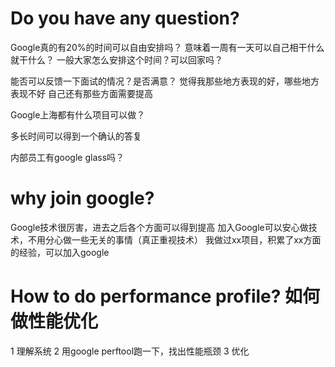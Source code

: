 * Do you have any question?
Google真的有20%的时间可以自由安排吗？
意味着一周有一天可以自己相干什么就干什么？
一般大家怎么安排这个时间？可以回家吗？

能否可以反馈一下面试的情况？是否满意？
觉得我那些地方表现的好，哪些地方表现不好
自己还有那些方面需要提高

Google上海都有什么项目可以做？

多长时间可以得到一个确认的答复

内部员工有google glass吗？

* why join google?
Google技术很厉害，进去之后各个方面可以得到提高
加入Google可以安心做技术，不用分心做一些无关的事情（真正重视技术）
我做过xx项目，积累了xx方面的经验，可以加入google
* How to do performance profile? 如何做性能优化
1 理解系统
2 用google perftool跑一下，找出性能瓶颈
3 优化
